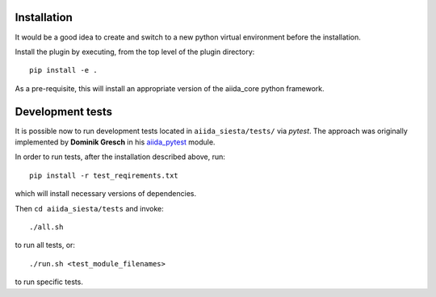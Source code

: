 Installation
++++++++++++

It would be a good idea to create and switch to a new python virtual
environment before the installation.

Install the plugin by executing, from the top level of the plugin
directory:

::

    pip install -e .

As a pre-requisite, this will install an appropriate version of the
aiida_core python framework.

Development tests
+++++++++++++++++

It is possible now to run development tests located in
``aiida_siesta/tests/`` via *pytest*. The approach was originally
implemented by **Dominik Gresch** in his
`aiida\_pytest <https://github.com/greschd/aiida_pytest>`__ module.

In order to run tests, after the installation described above, run:

::

    pip install -r test_reqirements.txt

which will install necessary versions of dependencies.

Then ``cd aiida_siesta/tests`` and invoke:

::

    ./all.sh

to run all tests, or:

::

    ./run.sh <test_module_filenames>

to run specific tests.
